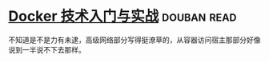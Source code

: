 * [[https://book.douban.com/subject/26284823/][Docker 技术入门与实战]]    :douban:read:
不知道是不是力有未逮，高级网络部分写得挺潦草的，从容器访问宿主那部分好像说到一半说不下去那样。
